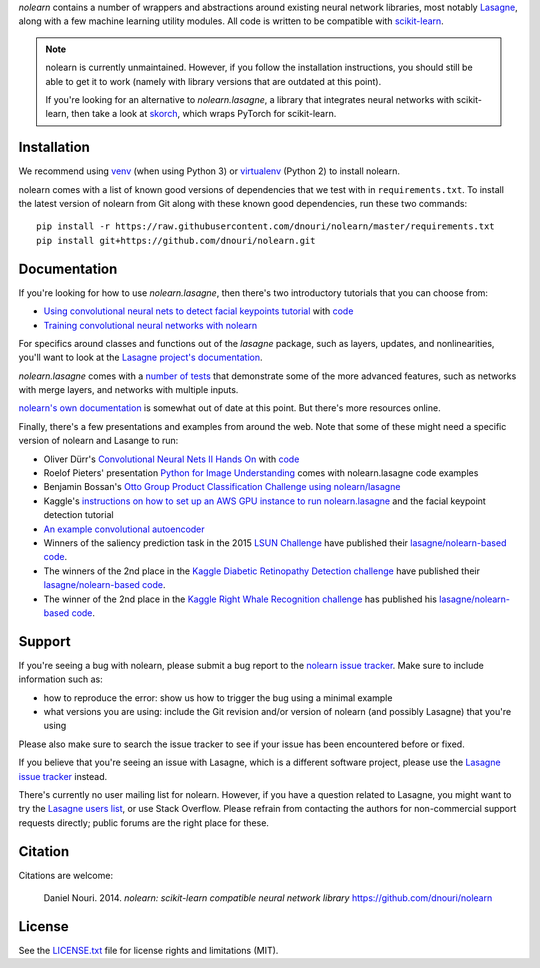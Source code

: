 *nolearn* contains a number of wrappers and abstractions around
existing neural network libraries, most notably `Lasagne
<http://lasagne.readthedocs.org/>`_, along with a few machine learning
utility modules.  All code is written to be compatible with
`scikit-learn <http://scikit-learn.org/>`_.

.. note::

  nolearn is currently unmaintained.  However, if you follow the
  installation instructions, you should still be able to get it to
  work (namely with library versions that are outdated at this point).

  If you're looking for an alternative to *nolearn.lasagne*, a library
  that integrates neural networks with scikit-learn, then take a look
  at `skorch <https://github.com/skorch-dev/skorch>`_, which wraps
  PyTorch for scikit-learn.


.. image:: https://travis-ci.org/dnouri/nolearn.svg?branch=master
    :target: https://travis-ci.org/dnouri/nolearn

Installation
============

We recommend using `venv
<https://docs.python.org/3/library/venv.html>`_ (when using Python 3)
or `virtualenv
<http://www.dabapps.com/blog/introduction-to-pip-and-virtualenv-python/>`_
(Python 2) to install nolearn.

nolearn comes with a list of known good versions of dependencies that
we test with in ``requirements.txt``.  To install the latest version
of nolearn from Git along with these known good dependencies, run
these two commands::

  pip install -r https://raw.githubusercontent.com/dnouri/nolearn/master/requirements.txt
  pip install git+https://github.com/dnouri/nolearn.git

Documentation
=============

If you're looking for how to use *nolearn.lasagne*, then there's two
introductory tutorials that you can choose from:

- `Using convolutional neural nets to detect facial keypoints tutorial
  <http://danielnouri.org/notes/2014/12/17/using-convolutional-neural-nets-to-detect-facial-keypoints-tutorial/>`_
  with `code <https://github.com/dnouri/kfkd-tutorial>`__

- `Training convolutional neural networks with nolearn
  <http://nbviewer.ipython.org/github/dnouri/nolearn/blob/master/docs/notebooks/CNN_tutorial.ipynb>`_
  
For specifics around classes and functions out of the *lasagne*
package, such as layers, updates, and nonlinearities, you'll want to
look at the `Lasagne project's documentation
<http://lasagne.readthedocs.org/>`_.

*nolearn.lasagne* comes with a `number of tests
<https://github.com/dnouri/nolearn/tree/master/nolearn/lasagne/tests>`__
that demonstrate some of the more advanced features, such as networks
with merge layers, and networks with multiple inputs.

`nolearn's own documentation <http://packages.python.org/nolearn/>`__
is somewhat out of date at this point.  But there's more resources
online.

Finally, there's a few presentations and examples from around the web.
Note that some of these might need a specific version of nolearn and
Lasange to run:

- Oliver Dürr's `Convolutional Neural Nets II Hands On
  <https://home.zhaw.ch/~dueo/bbs/files/ConvNets_24_April.pdf>`_ with
  `code <https://github.com/oduerr/dl_tutorial/tree/master/lasagne>`__

- Roelof Pieters' presentation `Python for Image Understanding
  <http://www.slideshare.net/roelofp/python-for-image-understanding-deep-learning-with-convolutional-neural-nets>`_
  comes with nolearn.lasagne code examples

- Benjamin Bossan's `Otto Group Product Classification Challenge
  using nolearn/lasagne
  <https://github.com/ottogroup/kaggle/blob/master/Otto_Group_Competition.ipynb>`_

- Kaggle's `instructions on how to set up an AWS GPU instance to run
  nolearn.lasagne
  <https://www.kaggle.com/c/facial-keypoints-detection/details/deep-learning-tutorial>`_
  and the facial keypoint detection tutorial

- `An example convolutional autoencoder
  <https://github.com/mikesj-public/convolutional_autoencoder/blob/master/mnist_conv_autoencode.ipynb>`_

- Winners of the saliency prediction task in the 2015 `LSUN Challenge
  <http://lsun.cs.princeton.edu/>`_ have published their
  `lasagne/nolearn-based code
  <https://imatge.upc.edu/web/resources/end-end-convolutional-networks-saliency-prediction-software>`__.

- The winners of the 2nd place in the `Kaggle Diabetic Retinopathy Detection
  challenge <https://www.kaggle.com/c/diabetic-retinopathy-detection>`_ have
  published their `lasagne/nolearn-based code
  <https://github.com/sveitser/kaggle_diabetic>`__.

- The winner of the 2nd place in the `Kaggle Right Whale Recognition
  challenge <https://www.kaggle.com/c/noaa-right-whale-recognition>`_ has
  published his `lasagne/nolearn-based code
  <https://github.com/felixlaumon/kaggle-right-whale>`__.

Support
=======

If you're seeing a bug with nolearn, please submit a bug report to the
`nolearn issue tracker <https://github.com/dnouri/nolearn/issues>`_.
Make sure to include information such as:

- how to reproduce the error: show us how to trigger the bug using a
  minimal example

- what versions you are using: include the Git revision and/or version
  of nolearn (and possibly Lasagne) that you're using

Please also make sure to search the issue tracker to see if your issue
has been encountered before or fixed.

If you believe that you're seeing an issue with Lasagne, which is a
different software project, please use the `Lasagne issue tracker
<https://github.com/Lasagne/Lasagne/issues>`_ instead.

There's currently no user mailing list for nolearn.  However, if you
have a question related to Lasagne, you might want to try the `Lasagne
users list <https://groups.google.com/d/forum/lasagne-users>`_, or use
Stack Overflow.  Please refrain from contacting the authors for
non-commercial support requests directly; public forums are the right
place for these.

Citation
========

Citations are welcome:

    Daniel Nouri. 2014. *nolearn: scikit-learn compatible neural
    network library* https://github.com/dnouri/nolearn

License
=======

See the `LICENSE.txt <LICENSE.txt>`_ file for license rights and
limitations (MIT).
